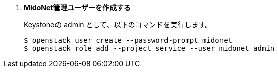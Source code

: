 . *MidoNet管理ユーザーを作成する*
+
====
Keystoneの +admin+ として、以下のコマンドを実行します。

[literal,subs="quotes"]
----
$ openstack user create --password-prompt midonet
$ openstack role add --project service --user midonet admin
----
====

